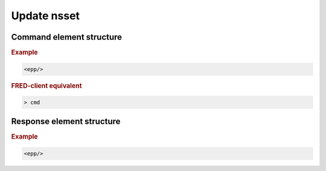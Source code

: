 
.. index:: update; nsset

Update nsset
=============

.. todo:: TODO

Command element structure
-------------------------

.. rubric:: Example

.. code-block:: xml

   <epp/>

.. rubric:: FRED-client equivalent

.. code-block:: shell

   > cmd

Response element structure
--------------------------

.. rubric:: Example

.. code-block:: xml

   <epp/>
